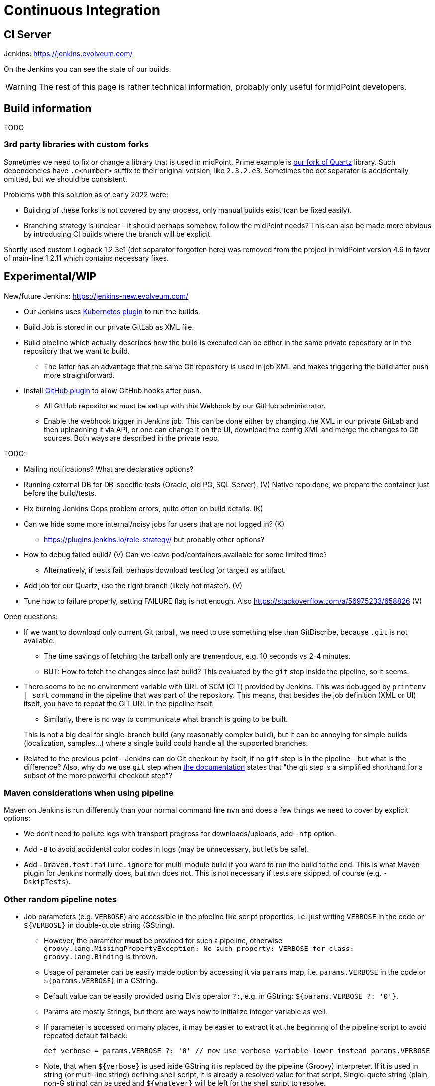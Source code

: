 = Continuous Integration
:page-toc: top

== CI Server

Jenkins: link:https://jenkins.evolveum.com/[https://jenkins.evolveum.com/]

On the Jenkins you can see the state of our builds.

[WARNING]
The rest of this page is rather technical information, probably only useful for midPoint developers.

== Build information

TODO

=== 3rd party libraries with custom forks

Sometimes we need to fix or change a library that is used in midPoint.
Prime example is https://github.com/Evolveum/quartz[our fork of Quartz] library.
Such dependencies have `.e<number>` suffix to their original version, like `2.3.2.e3`.
Sometimes the dot separator is accidentally omitted, but we should be consistent.

Problems with this solution as of early 2022 were:

* Building of these forks is not covered by any process, only manual builds exist (can be fixed easily).
* Branching strategy is unclear - it should perhaps somehow follow the midPoint needs?
This can also be made more obvious by introducing CI builds where the branch will be explicit.

Shortly used custom Logback 1.2.3e1 (dot separator forgotten here) was removed from the project in
midPoint version 4.6 in favor of main-line 1.2.11 which contains necessary fixes.

== Experimental/WIP

New/future Jenkins: link:https://jenkins-new.evolveum.com/[https://jenkins-new.evolveum.com/]

* Our Jenkins uses https://plugins.jenkins.io/kubernetes/[Kubernetes plugin] to run the builds.
* Build Job is stored in our private GitLab as XML file.
* Build pipeline which actually describes how the build is executed can be either in the same
private repository or in the repository that we want to build.
** The latter has an advantage that the same Git repository is used in job XML and makes triggering
the build after push more straightforward.
* Install https://plugins.jenkins.io/github/[GitHub plugin] to allow GitHub hooks after push.
** All GitHub repositories must be set up with this Webhook by our GitHub administrator.
** Enable the webhook trigger in Jenkins job.
This can be done either by changing the XML in our private GitLab and then uploadning it via API,
or one can change it on the UI, download the config XML and merge the changes to Git sources.
Both ways are described in the private repo.

TODO:

* Mailing notifications? What are declarative options?
* Running external DB for DB-specific tests (Oracle, old PG, SQL Server). (V)
Native repo done, we prepare the container just before the build/tests.
* Fix burning Jenkins Oops problem errors, quite often on build details. (K)
* Can we hide some more internal/noisy jobs for users that are not logged in? (K)
** https://plugins.jenkins.io/role-strategy/ but probably other options?
* How to debug failed build? (V)
Can we leave pod/containers available for some limited time?
** Alternatively, if tests fail, perhaps download test.log (or target) as artifact.
* Add job for our Quartz, use the right branch (likely not master). (V)
* Tune how to failure properly, setting FAILURE flag is not enough.
Also https://stackoverflow.com/a/56975233/658826 (V)

Open questions:

* If we want to download only current Git tarball, we need to use something else than GitDiscribe,
because `.git` is not available.
** The time savings of fetching the tarball only are tremendous, e.g. 10 seconds vs 2-4 minutes.
** BUT: How to fetch the changes since last build?
This evaluated by the `git` step inside the pipeline, so it seems.
* There seems to be no environment variable with URL of SCM (GIT) provided by Jenkins.
This was debugged by `printenv | sort` command in the pipeline that was part of the repository.
This means, that besides the job definition (XML or UI) itself, you have to repeat the GIT URL
in the pipeline itself.
** Similarly, there is no way to communicate what branch is going to be built.

+
This is not a big deal for single-branch build (any reasonably complex build), but it can be
annoying for simple builds (localization, samples...) where a single build could handle all the supported branches.

* Related to the previous point - Jenkins can do Git checkout by itself, if no `git` step is in
the pipeline - but what is the difference?
Also, why do we use `git` step when https://www.jenkins.io/doc/pipeline/steps/git/[the documentation]
states that "the git step is a simplified shorthand for a subset of the more powerful checkout step"?

=== Maven considerations when using pipeline

Maven on Jenkins is run differently than your normal command line `mvn` and does a few things
we need to cover by explicit options:

* We don't need to pollute logs with transport progress for downloads/uploads, add `-ntp` option.
* Add `-B` to avoid accidental color codes in logs (may be unnecessary, but let's be safe).
* Add `-Dmaven.test.failure.ignore` for multi-module build if you want to run the build to the end.
This is what Maven plugin for Jenkins normally does, but `mvn` does not.
This is not necessary if tests are skipped, of course (e.g. `-DskipTests`).

=== Other random pipeline notes

* Job parameters (e.g. `VERBOSE`) are accessible in the pipeline like script properties, i.e.
just writing `VERBOSE` in the code or `$\{VERBOSE}` in double-quote string (GString).
** However, the parameter *must* be provided for such a pipeline, otherwise `groovy.lang.MissingPropertyException: No such property: VERBOSE for class: groovy.lang.Binding` is thrown.
** Usage of parameter can be easily made option by accessing it via `params` map, i.e. `params.VERBOSE`
in the code or `${params.VERBOSE}` in a GString.
** Default value can be easily provided using Elvis operator `?:`, e.g. in GString: `${params.VERBOSE ?: '0'}`.
** Params are mostly Strings, but there are ways how to initialize integer variable as well.
** If parameter is accessed on many places, it may be easier to extract it at the beginning
of the pipeline script to avoid repeated default fallback:
+
----
def verbose = params.VERBOSE ?: '0' // now use verbose variable lower instead params.VERBOSE
----
** Note, that when `$\{verbose}` is used iside GString it is replaced by the pipeline (Groovy) interpreter.
If it is used in string (or multi-line string) defining shell script, it is already a resolved value for that script.
Single-quote string (plain, non-G string) can be used and `$\{whatever}` will be left for the shell script to resolve.

* While not exactly hallmark of https://en.wikipedia.org/wiki/Reproducible_builds[Reproducible build],
it may be practicle to have Maven+JDK container name parametrized.
(Reproducibility can be saved by providing the default assumed container via Elvis operator.)
This allows using the same pipeline for multiple jobs, e.g. for JDK 11 and 17, which otherwise is exactly the same.

* By default, `sh` blocks imply `-ex` flags which means that any command exiting with non-zero code
(error) will cause the whole block to be exited - and this will also fail the stage (unless caught).
But if shebang is used (e.g. `$$#!/bin/bash$$`) the flags are not implied and must be added explicitly.
It's best to always write shebang as `$$#!/bin/bash -ex$$` or even with `-eux` if we want to enforce
that all used variables are set (`-x` causes that each command is printed before execution).
See https://www.jenkins.io/doc/pipeline/steps/workflow-durable-task-step/#sh-shell-script[the documentation] for `sh` step.
Alternatively, don't use shebang unless really needed for some `bash` specific syntax.

* `jnlp` container runs as `jenkins` user by default.
For our purposes it's better when it runs as `root`, so always add `runAsUser: '0'` to the definition.
Typically, builder (Maven+JDK) and DB containers also run as root by default, but let's use `runAsUser` everywhere.
The reason for this is that some tools (e.g. `npm`) are sensitive when writing as root
(from the builder image) to a directory that belongs to non-root owner.

== See Also

* xref:/midpoint/devel/[Developer Zone]

* xref:/community/development/[Development Participation]
